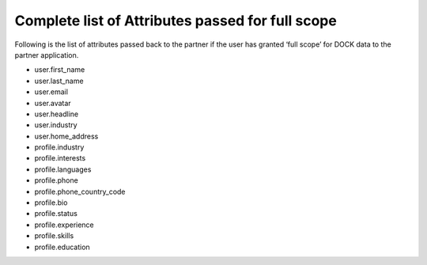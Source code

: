 Complete list of Attributes passed for full scope
=================================================

Following is the list of attributes passed back to the partner if the user has granted ‘full scope’ for DOCK data to the partner application.

- user.first_name
- user.last_name
- user.email
- user.avatar
- user.headline
- user.industry
- user.home_address
- profile.industry
- profile.interests
- profile.languages
- profile.phone
- profile.phone_country_code
- profile.bio
- profile.status
- profile.experience
- profile.skills
- profile.education
